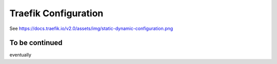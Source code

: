 **********************
Traefik Configuration
**********************

See https://docs.traefik.io/v2.0/assets/img/static-dynamic-configuration.png

.. image:: images/static-dynamic-configuration.png


To be continued
====================

eventually

